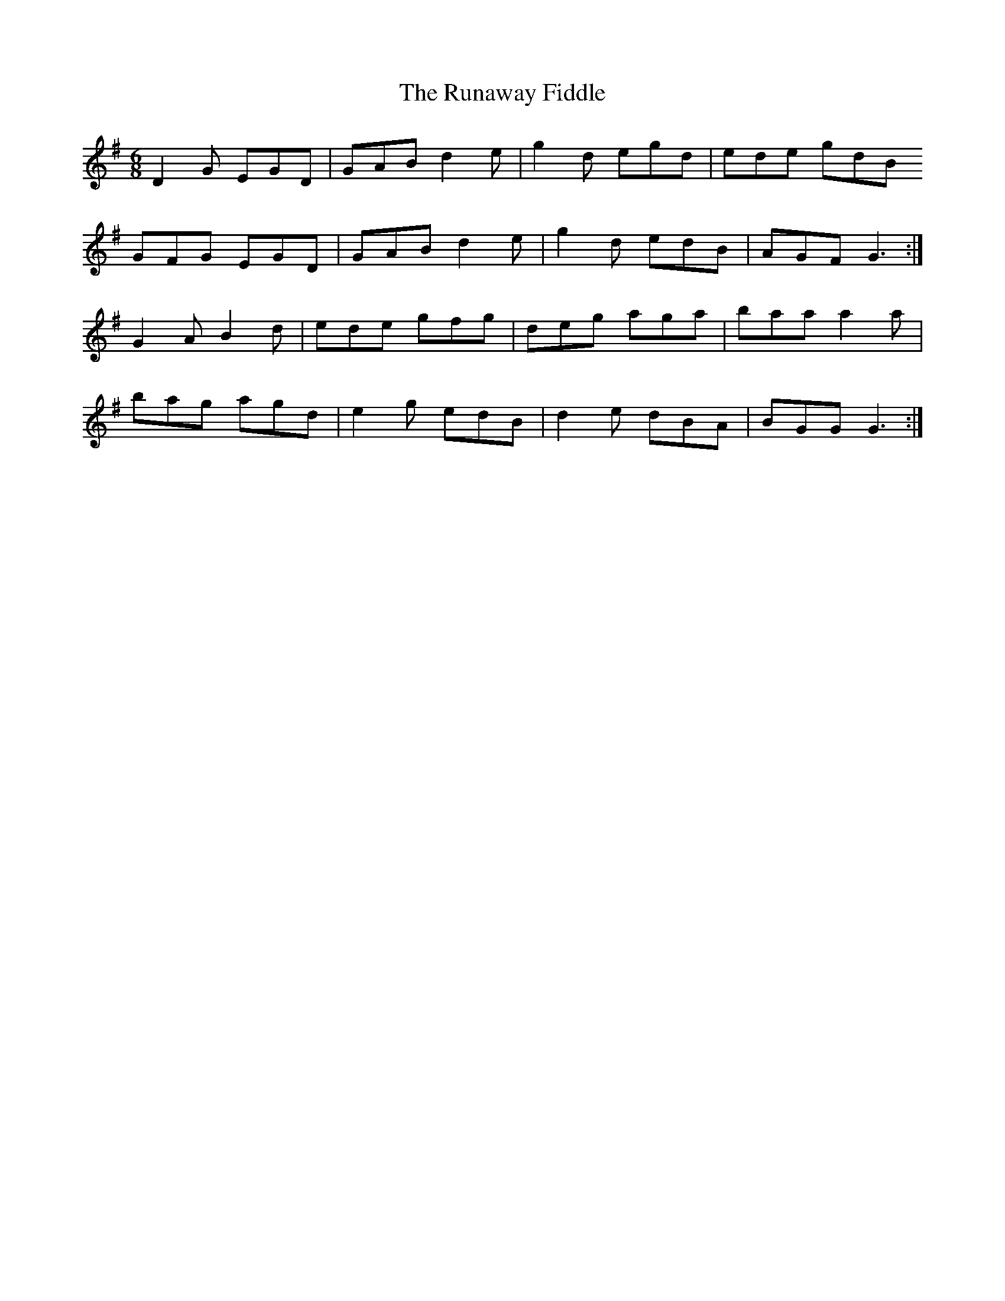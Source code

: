 X: 35534
T: Runaway Fiddle, The
R: jig
M: 6/8
K: Gmajor
D2G EGD|GAB d2e|g2d egd|ede gdB
GFG EGD|GAB d2e|g2d edB|AGF G3:|
G2A B2d|ede gfg|deg aga|baa a2a|
bag agd|e2g edB|d2e dBA|BGG G3:|

